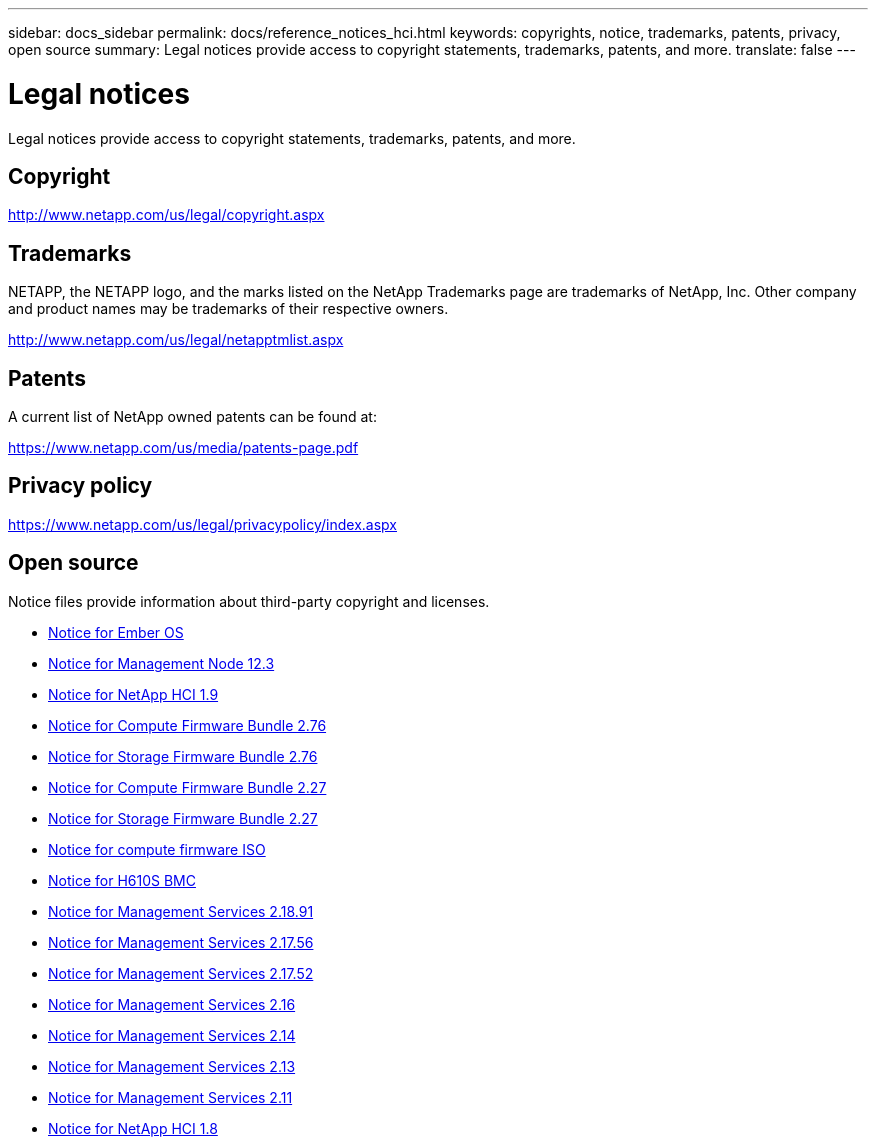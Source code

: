 ---
sidebar: docs_sidebar
permalink: docs/reference_notices_hci.html
keywords: copyrights, notice, trademarks, patents, privacy, open source
summary: Legal notices provide access to copyright statements, trademarks, patents, and more.
translate: false
---

= Legal notices
:hardbreaks:
:nofooter:
:icons: font
:linkattrs:
:imagesdir: ../media/

[.lead]
Legal notices provide access to copyright statements, trademarks, patents, and more.

== Copyright

http://www.netapp.com/us/legal/copyright.aspx[^]

== Trademarks

NETAPP, the NETAPP logo, and the marks listed on the NetApp Trademarks page are trademarks of NetApp, Inc. Other company and product names may be trademarks of their respective owners.

http://www.netapp.com/us/legal/netapptmlist.aspx[^]

== Patents

A current list of NetApp owned patents can be found at:

https://www.netapp.com/us/media/patents-page.pdf[^]

== Privacy policy

https://www.netapp.com/us/legal/privacypolicy/index.aspx[^]

== Open source

Notice files provide information about third-party copyright and licenses.

* link:../media/Ember_12.3_notice.pdf[Notice for Ember OS^]
* link:../media/mNode_12.3_notice.pdf[Notice for Management Node 12.3^]
* link:../media/NetApp_HCI_1.9_notice.pdf[Notice for NetApp HCI 1.9^]
* link:../media/compute_firmware_bundle_2.76_notices.pdf[Notice for Compute Firmware Bundle 2.76^]
* link:../media/storage_firmware_bundle_2.76_notices.pdf[Notice for Storage Firmware Bundle 2.76^]
* link:../media/compute_firmware_bundle_2.27_notices.pdf[Notice for Compute Firmware Bundle 2.27^]
* link:../media/storage_firmware_bundle_2.27_notices.pdf[Notice for Storage Firmware Bundle 2.27^]
* link:../media/compute_iso_notice.pdf[Notice for compute firmware ISO^]
* link:../media/H610S_BMC_notice.pdf[Notice for H610S BMC^]
* link:../media/2.18_notice.pdf[Notice for Management Services 2.18.91^]
* link:../media/2.17.56_notice.pdf[Notice for Management Services 2.17.56^]
* link:../media/2.17_notice.pdf[Notice for Management Services 2.17.52^]
* link:../media/2.16_notice.pdf[Notice for Management Services 2.16^]
* link:../media/mgmt_svcs_2.14_notice.pdf[Notice for Management Services 2.14^]
* link:../media/2.13_notice.pdf[Notice for Management Services 2.13^]
* link:../media/mgmt_svcs2.11_notice.pdf[Notice for Management Services 2.11^]
* https://library.netapp.com/ecm/ecm_download_file/ECMLP2870307[Notice for NetApp HCI 1.8^]
